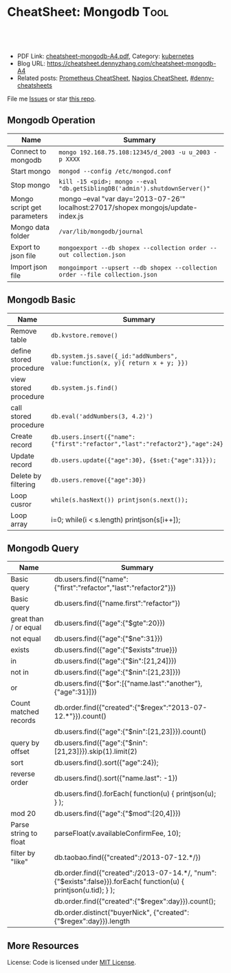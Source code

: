 * CheatSheet: Mongodb                                              :Tool:
:PROPERTIES:
:type:     tool, database
:export_file_name: cheatsheet-mongodb-A4.pdf
:END:

#+BEGIN_HTML
<a href="https://github.com/dennyzhang/cheatsheet.dennyzhang.com/tree/master/cheatsheet-mongodb-A4"><img align="right" width="200" height="183" src="https://www.dennyzhang.com/wp-content/uploads/denny/watermark/github.png" /></a>
<div id="the whole thing" style="overflow: hidden;">
<div style="float: left; padding: 5px"> <a href="https://www.linkedin.com/in/dennyzhang001"><img src="https://www.dennyzhang.com/wp-content/uploads/sns/linkedin.png" alt="linkedin" /></a></div>
<div style="float: left; padding: 5px"><a href="https://github.com/dennyzhang"><img src="https://www.dennyzhang.com/wp-content/uploads/sns/github.png" alt="github" /></a></div>
<div style="float: left; padding: 5px"><a href="https://www.dennyzhang.com/slack" target="_blank" rel="nofollow"><img src="https://slack.dennyzhang.com/badge.svg" alt="slack"/></a></div>
</div>

<br/><br/>
<a href="http://makeapullrequest.com" target="_blank" rel="nofollow"><img src="https://img.shields.io/badge/PRs-welcome-brightgreen.svg" alt="PRs Welcome"/></a>
#+END_HTML

- PDF Link: [[https://github.com/dennyzhang/cheatsheet.dennyzhang.com/blob/master/cheatsheet-mongodb-A4/cheatsheet-mongodb-A4.pdf][cheatsheet-mongodb-A4.pdf]], Category: [[https://cheatsheet.dennyzhang.com/category/kubernetes/][kubernetes]]
- Blog URL: https://cheatsheet.dennyzhang.com/cheatsheet-mongodb-A4
- Related posts: [[https://cheatsheet.dennyzhang.com/cheatsheet-prometheus-A4][Prometheus CheatSheet]], [[https://cheatsheet.dennyzhang.com/cheatsheet-nagios-A4][Nagios CheatSheet]], [[https://github.com/topics/denny-cheatsheets][#denny-cheatsheets]]

File me [[https://github.com/dennyzhang/cheatsheet-networking-A4/issues][Issues]] or star [[https://github.com/DennyZhang/cheatsheet-networking-A4][this repo]].
** Mongodb Operation
| Name                        | Summary                                                                             |
|-----------------------------+-------------------------------------------------------------------------------------|
| Connect to mongodb          | =mongo 192.168.75.108:12345/d_2003 -u u_2003 -p XXXX=                               |
| Start mongo                 | =mongod --config /etc/mongod.conf=                                                  |
| Stop mongo                  | =kill -15 <pid>; mongo --eval "db.getSiblingDB('admin').shutdownServer()"=          |
| Mongo script get parameters | mongo --eval "var day='2013-07-26'" localhost:27017/shopex mongojs/update-index.js  |
| Mongo data folder           | =/var/lib/mongodb/journal=                                                       |
| Export to json file         | =mongoexport --db shopex --collection order --out collection.json=                  |
| Import json file            | =mongoimport --upsert --db shopex --collection order --file collection.json=        |

** Mongodb Basic
| Name                        | Summary                                                                             |
|-----------------------------+-------------------------------------------------------------------------------------|
| Remove table                | =db.kvstore.remove()=                                                               |
| define stored procedure     | =db.system.js.save({_id:"addNumbers", value:function(x, y){ return x + y; }})=      |
| view stored procedure       | =db.system.js.find()=                                                               |
| call stored procedure       | =db.eval('addNumbers(3, 4.2)')=                                                     |
| Create record               | =db.users.insert({"name":{"first":"refactor","last":"refactor2"},"age":24})=        |
| Update record               | =db.users.update({"age":30}, {$set:{"age":31}});=                                   |
| Delete by filtering         | =db.users.remove({"age":30})=                                                       |
| Loop cusror                 | =while(s.hasNext()) printjson(s.next());=                                           |
| Loop array                  | i=0; while(i < s.length) printjson(s[i++]);                                         |

** Mongodb Query
| Name                  | Summary                                                                                                          |
|-----------------------+------------------------------------------------------------------------------------------------------------------|
| Basic query           | db.users.find({"name":{"first":"refactor","last":"refactor2"}})                                                  |
| Basic query           | db.users.find({"name.first":"refactor"})                                                                         |
| great than / or equal | db.users.find({"age":{"$gte":20}})                                                                               |
| not equal             | db.users.find({"age":{"$ne":31}})                                                                                |
| exists                | db.users.find({"age":{"$exists":true}})                                                                          |
| in                    | db.users.find({"age":{"$in":[21,24]}})                                                                           |
| not in                | db.users.find({"age":{"$nin":[21,23]}})                                                                          |
| or                    | db.users.find({"$or":[{"name.last":"another"}, {"age":31}]})                                                     |
| Count matched records | db.order.find({"created":{"$regex":"2013-07-12.*"}}).count()                                                     |
|-----------------------+------------------------------------------------------------------------------------------------------------------|
|                       | db.users.find({"age":{"$nin":[21,23]}}).count()                                                                  |
| query by offset       | db.users.find({"age":{"$nin":[21,23]}}).skip(1).limit(2)                                                         |
| sort                  | db.users.find().sort({"age":24});                                                                                |
| reverse order         | db.users.find().sort({"name.last": -1})                                                                          |
|                       | db.users.find().forEach( function(u) { printjson(u); } );                                                        |
| mod 20                | db.users.find({"age":{"$mod":[20,4]}})                                                                           |
|-----------------------+------------------------------------------------------------------------------------------------------------------|
| Parse string to float | parseFloat(v.availableConfirmFee, 10);                                                                           |
| filter by "like"      | db.taobao.find({"created":/2013-07-12.*/})                                                                       |
|                       | db.order.find({"created":/2013-07-14.*/, "num":{"$exists":false}}).forEach( function(u) { printjson(u.tid); } ); |
|-----------------------+------------------------------------------------------------------------------------------------------------------|
|                       | db.order.find({"created":{"$regex":day}}).count();                                                               |
|                       | db.order.distinct("buyerNick", {"created":{"$regex":day}}).length                                                |
** More Resources
License: Code is licensed under [[https://www.dennyzhang.com/wp-content/mit_license.txt][MIT License]].

#+BEGIN_HTML
<a href="https://www.dennyzhang.com"><img align="right" width="201" height="268" src="https://raw.githubusercontent.com/USDevOps/mywechat-slack-group/master/images/denny_201706.png"></a>

<a href="https://www.dennyzhang.com"><img align="right" src="https://raw.githubusercontent.com/USDevOps/mywechat-slack-group/master/images/dns_small.png"></a>
#+END_HTML
* org-mode configuration                                           :noexport:
#+STARTUP: overview customtime noalign logdone showall
#+DESCRIPTION:
#+KEYWORDS:
#+LATEX_HEADER: \usepackage[margin=0.6in]{geometry}
#+LaTeX_CLASS_OPTIONS: [8pt]
#+LATEX_HEADER: \usepackage[english]{babel}
#+LATEX_HEADER: \usepackage{lastpage}
#+LATEX_HEADER: \usepackage{fancyhdr}
#+LATEX_HEADER: \pagestyle{fancy}
#+LATEX_HEADER: \fancyhf{}
#+LATEX_HEADER: \rhead{Updated: \today}
#+LATEX_HEADER: \rfoot{\thepage\ of \pageref{LastPage}}
#+LATEX_HEADER: \lfoot{\href{https://github.com/dennyzhang/cheatsheet.dennyzhang.com/tree/master/cheatsheet-mongodb-A4}{GitHub: https://github.com/dennyzhang/cheatsheet.dennyzhang.com/tree/master/cheatsheet-mongodb-A4}}
#+LATEX_HEADER: \lhead{\href{https://cheatsheet.dennyzhang.com/cheatsheet-slack-A4}{Blog URL: https://cheatsheet.dennyzhang.com/cheatsheet-mongodb-A4}}
#+AUTHOR: Denny Zhang
#+EMAIL:  denny@dennyzhang.com
#+TAGS: noexport(n)
#+PRIORITIES: A D C
#+OPTIONS:   H:3 num:t toc:nil \n:nil @:t ::t |:t ^:t -:t f:t *:t <:t
#+OPTIONS:   TeX:t LaTeX:nil skip:nil d:nil todo:t pri:nil tags:not-in-toc
#+EXPORT_EXCLUDE_TAGS: exclude noexport
#+SEQ_TODO: TODO HALF ASSIGN | DONE BYPASS DELEGATE CANCELED DEFERRED
#+LINK_UP:
#+LINK_HOME:
* TODO publish mongodb cheatsheet                                  :noexport:
MongoDB = JSON + Indexes
- MongoDB是一个基于分布式文件存储的数据库.由C++语言编写.
- MongoDB旨在为WEB应用提供可扩展的高性能数据存储解决方案.
- 默认端口为27017, MongoDB在32位模式运行时支持的最大文件尺寸为2GB
- mongod --config /etc/mongod.conf

mongo --eval "db.media_action.count()" localhost:27017/dataplatform

mongo --eval "var day='2013-08-01'" localhost:27017/shopex mongo_js/update_index.js
** DONE centos install mongo server
  CLOSED: [2014-01-24 Fri 01:26]
cat >/etc/yum.repos.d/10gen.repo<<EOF
[10gen]
name=10gen Repository
baseurl=http://downloads-distro.mongodb.org/repo/redhat/os/x86_64
gpgcheck=0
EOF

sudo yum install -y mongo-10gen mongo-10gen-server
sudo service mongod start
sudo chkconfig mongod on
** TODO mongo query
* misc query                                                       :noexport:
| caculate the sum of  a field | var reduce = function(values) { var count=0; values.forEach(function(v) { count+=v.age; }); return {count: count};}; var s = db.users.find(); reduce(s); |

